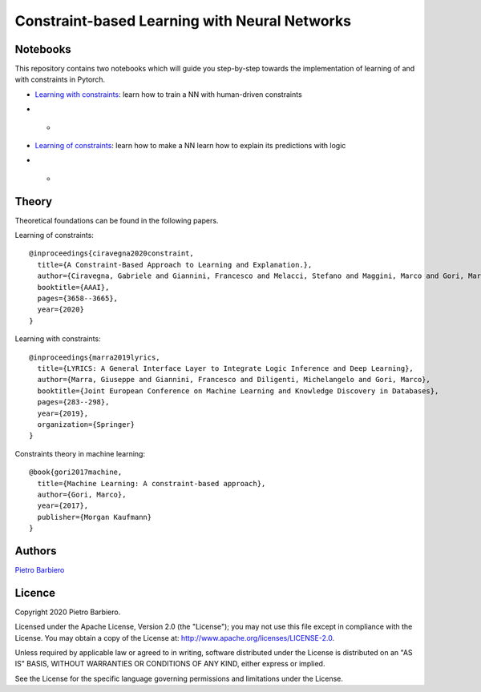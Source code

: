 Constraint-based Learning with Neural Networks
==================================================

Notebooks
----------
This repository contains two notebooks which will guide you step-by-step towards
the implementation of learning of and with constraints in Pytorch.

- `Learning with constraints <https://github.com/pietrobarbiero/constraint-learning/blob/master/notebooks/learning_with_constraints_digits.ipynb>`_:
  learn how to train a NN with human-driven constraints

* - .. figure:: https://github.com/pietrobarbiero/constraint-learning/blob/master/img/learning_with_constraints.png
        :height: 200px

- `Learning of constraints <https://github.com/pietrobarbiero/constraint-learning/blob/master/notebooks/learning_of_constraints_digits.ipynb>`_:
  learn how to make a NN learn how to explain its predictions with logic

* - .. figure:: https://github.com/pietrobarbiero/constraint-learning/blob/master/img/learning_of_constraints.png
        :height: 200px

Theory
--------
Theoretical foundations can be found in the following papers.

Learning of constraints::

    @inproceedings{ciravegna2020constraint,
      title={A Constraint-Based Approach to Learning and Explanation.},
      author={Ciravegna, Gabriele and Giannini, Francesco and Melacci, Stefano and Maggini, Marco and Gori, Marco},
      booktitle={AAAI},
      pages={3658--3665},
      year={2020}
    }

Learning with constraints::

    @inproceedings{marra2019lyrics,
      title={LYRICS: A General Interface Layer to Integrate Logic Inference and Deep Learning},
      author={Marra, Giuseppe and Giannini, Francesco and Diligenti, Michelangelo and Gori, Marco},
      booktitle={Joint European Conference on Machine Learning and Knowledge Discovery in Databases},
      pages={283--298},
      year={2019},
      organization={Springer}
    }

Constraints theory in machine learning::

    @book{gori2017machine,
      title={Machine Learning: A constraint-based approach},
      author={Gori, Marco},
      year={2017},
      publisher={Morgan Kaufmann}
    }


Authors
-------

`Pietro Barbiero <http://www.pietrobarbiero.eu/>`__

Licence
-------

Copyright 2020 Pietro Barbiero.

Licensed under the Apache License, Version 2.0 (the "License"); you may
not use this file except in compliance with the License. You may obtain
a copy of the License at: http://www.apache.org/licenses/LICENSE-2.0.

Unless required by applicable law or agreed to in writing, software
distributed under the License is distributed on an "AS IS" BASIS,
WITHOUT WARRANTIES OR CONDITIONS OF ANY KIND, either express or implied.

See the License for the specific language governing permissions and
limitations under the License.